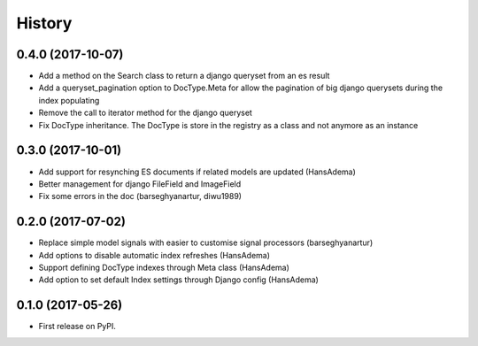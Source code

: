 .. :changelog:

History
-------

0.4.0 (2017-10-07)
~~~~~~~~~~~~~~~~~~
* Add a method on the Search class to return a django queryset from an es result
* Add a queryset_pagination option to DocType.Meta for allow the pagination of
  big django querysets during the index populating
* Remove the call to iterator method for the django queryset
* Fix DocType inheritance. The DocType is store in the registry as a class and not anymore as an instance


0.3.0 (2017-10-01)
~~~~~~~~~~~~~~~~~~
* Add support for resynching ES documents if related models are updated (HansAdema)
* Better management for django FileField and ImageField
* Fix some errors in the doc (barseghyanartur, diwu1989)

0.2.0 (2017-07-02)
~~~~~~~~~~~~~~~~~~

* Replace simple model signals with easier to customise signal processors (barseghyanartur)
* Add options to disable automatic index refreshes (HansAdema)
* Support defining DocType indexes through Meta class (HansAdema)
* Add option to set default Index settings through Django config (HansAdema)

0.1.0 (2017-05-26)
~~~~~~~~~~~~~~~~~~

* First release on PyPI.
